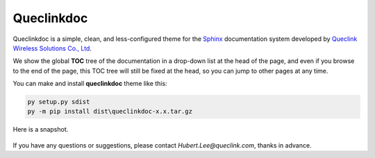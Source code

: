 Queclinkdoc
===========

Queclinkdoc is a simple, clean, and less-configured theme for the `Sphinx <https://www.sphinx-doc.org>`_ documentation system developed by `Queclink Wireless Solutions Co., Ltd <https://www.queclink.com>`_.

We show the global **TOC** tree of the documentation in a drop-down list at the head of the page, and even if you browse to the end of the page, this TOC tree will still be fixed at the head, so you can jump to other pages at any time.

You can make and install **queclinkdoc** theme like this:

.. code-block:: Python

   py setup.py sdist
   py -m pip install dist\queclinkdoc-x.x.tar.gz

Here is a snapshot.

.. figure:: snapshot.bmp

If you have any questions or suggestions, please contact `Hubert.Lee@queclink.com`, thanks in advance.
